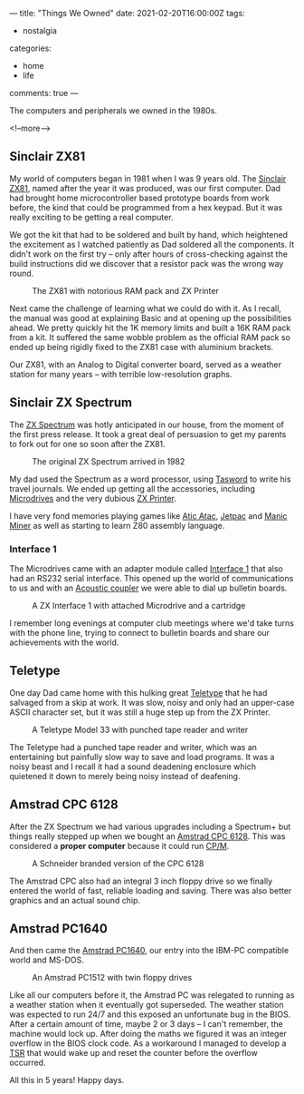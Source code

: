 ---
title: "Things We Owned"
date: 2021-02-20T16:00:00Z
tags:
  - nostalgia
categories:
  - home
  - life
comments: true
---

The computers and peripherals we owned in the 1980s.

<!--more-->

** Sinclair ZX81

My world of computers began in 1981 when I was 9 years old. The [[https://en.wikipedia.org/wiki/ZX81][Sinclair ZX81]], named after the
year it was produced, was our first computer. Dad had brought home microcontroller based
prototype boards from work before, the kind that could be programmed from a hex keypad. But it
was really exciting to be getting a real computer.

We got the kit that had to be soldered and built by hand, which heightened the excitement as I
watched patiently as Dad soldered all the components. It didn't work on the first try – only
after hours of cross-checking against the build instructions did we discover that a resistor
pack was the wrong way round.

#+caption: The ZX81 with notorious RAM pack and ZX Printer
[[https://upload.wikimedia.org/wikipedia/commons/thumb/4/45/ZX81_-_rampack_-_ZX_Printer.jpg/440px-ZX81_-_rampack_-_ZX_Printer.jpg]]

Next came the challenge of learning what we could do with it. As I recall, the manual was good
at explaining Basic and at opening up the possibilities ahead. We pretty quickly hit the 1K
memory limits and built a 16K RAM pack from a kit. It suffered the same wobble problem as the
official RAM pack so ended up being rigidly fixed to the ZX81 case with aluminium brackets.

Our ZX81, with an Analog to Digital converter board, served as a weather station for many years
– with terrible low-resolution graphs.

** Sinclair ZX Spectrum

The [[https://en.wikipedia.org/wiki/ZX_Spectrum][ZX Spectrum]] was hotly anticipated in our house, from the moment of the first press
release. It took a great deal of persuasion to get my parents to fork out for one so soon after
the ZX81.

#+caption: The original ZX Spectrum arrived in 1982
[[https://upload.wikimedia.org/wikipedia/commons/thumb/3/33/ZXSpectrum48k.jpg/600px-ZXSpectrum48k.jpg]]

My dad used the Spectrum as a word processor, using [[https://en.wikipedia.org/wiki/Tasword][Tasword]] to write his travel journals. We
ended up getting all the accessories, including [[https://en.wikipedia.org/wiki/ZX_Microdrive][Microdrives]] and the very dubious [[https://en.wikipedia.org/wiki/ZX_Printer][ZX Printer]].

I have very fond memories playing games like [[https://en.wikipedia.org/wiki/Atic_Atac][Atic Atac]], [[https://en.wikipedia.org/wiki/Jetpac][Jetpac]] and [[https://en.wikipedia.org/wiki/Manic_Miner][Manic Miner]] as well as
starting to learn Z80 assembly language.

*** Interface 1

The Microdrives came with an adapter module called [[https://en.wikipedia.org/wiki/ZX_Interface_1][Interface 1]] that also had an RS232 serial
interface. This opened up the world of communications to us and with an [[https://en.wikipedia.org/wiki/Acoustic_coupler][Acoustic coupler]] we were
able to dial up bulletin boards.

#+caption: A ZX Interface 1 with attached Microdrive and a cartridge
[[https://upload.wikimedia.org/wikipedia/commons/thumb/1/19/ZX_Interface1_Microdrive.jpg/440px-ZX_Interface1_Microdrive.jpg]]

I remember long evenings at computer club meetings where we'd take turns with the phone line,
trying to connect to bulletin boards and share our achievements with the world.

** Teletype

One day Dad came home with this hulking great [[https://en.wikipedia.org/wiki/Teletype_Model_33][Teletype]] that he had salvaged from a skip at
work. It was slow, noisy and only had an upper-case ASCII character set, but it was still a huge
step up from the ZX Printer.

#+caption: A Teletype Model 33 with punched tape reader and writer
[[https://upload.wikimedia.org/wikipedia/commons/thumb/3/33/Teletype-IMG_7287.jpg/600px-Teletype-IMG_7287.jpg]]

The Teletype had a punched tape reader and writer, which was an entertaining but painfully slow
way to save and load programs. It was a noisy beast and I recall it had a sound deadening
enclosure which quietened it down to merely being noisy instead of deafening.

** Amstrad CPC 6128

After the ZX Spectrum we had various upgrades including a Spectrum+ but things really stepped up
when we bought an [[https://en.wikipedia.org/wiki/Amstrad_CPC][Amstrad CPC 6128]]. This was considered a **proper computer** because it could run [[https://en.wikipedia.org/wiki/CP/M][CP/M]].

#+caption: A Schneider branded version of the CPC 6128
[[https://upload.wikimedia.org/wikipedia/commons/thumb/4/48/Schneider_CPC6128_white.jpg/600px-Schneider_CPC6128_white.jpg]]

The Amstrad CPC also had an integral 3 inch floppy drive so we finally entered the world of
fast, reliable loading and saving. There was also better graphics and an actual sound chip.

** Amstrad PC1640

And then came the [[https://en.wikipedia.org/wiki/PC1512][Amstrad PC1640]], our entry into the IBM-PC compatible world and MS-DOS.

#+caption: An Amstrad PC1512 with twin floppy drives
[[https://upload.wikimedia.org/wikipedia/commons/thumb/e/eb/Schneider_Amstrad_PC_1512_DD_Transparent_BG.png/500px-Schneider_Amstrad_PC_1512_DD_Transparent_BG.png]]

Like all our computers before it, the Amstrad PC was relegated to running as a weather station
when it eventually got superseded. The weather station was expected to run 24/7 and this exposed
an unfortunate bug in the BIOS. After a certain amount of time, maybe 2 or 3 days – I can't
remember, the machine would lock up. After doing the maths we figured it was an integer overflow
in the BIOS clock code. As a workaround I managed to develop a [[https://en.wikipedia.org/wiki/Terminate_and_stay_resident_program][TSR]] that would wake up and reset
the counter before the overflow occurred.

All this in 5 years! Happy days.
